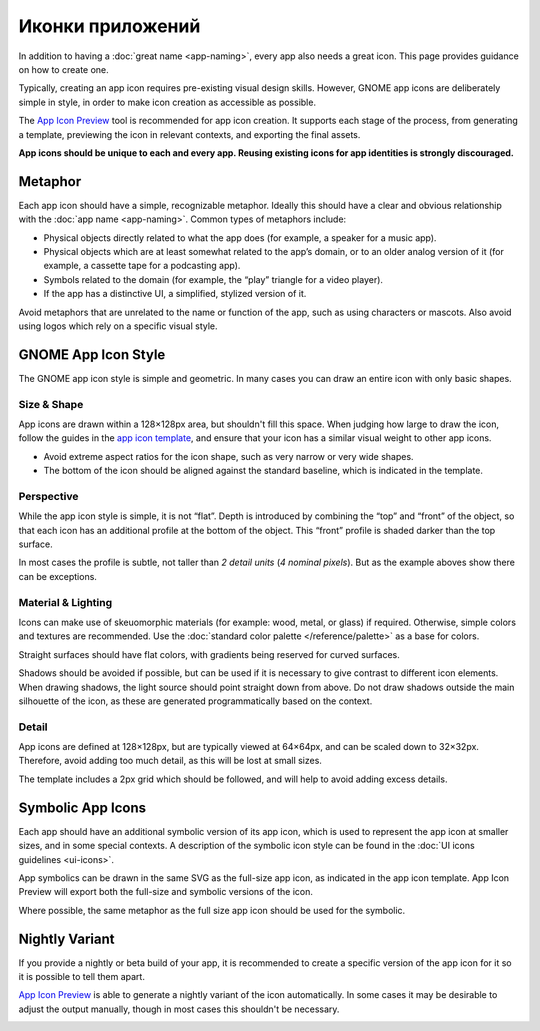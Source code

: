 Иконки приложений
=========

In addition to having a :doc:`great name <app-naming>`, every app also needs a great icon. This page provides guidance on how to create one.

Typically, creating an app icon requires pre-existing visual design skills. However, GNOME app icons are deliberately simple in style, in order to make icon creation as accessible as possible.

The `App Icon Preview <https://flathub.org/apps/details/org.gnome.design.AppIconPreview>`_ tool is recommended for app icon creation. It supports each stage of the process, from generating a template, previewing the icon in relevant contexts, and exporting the final assets.

**App icons should be unique to each and every app. Reusing existing icons for app identities is strongly discouraged.**

Metaphor
--------

Each app icon should have a simple, recognizable metaphor. Ideally this should have a clear and obvious relationship with the :doc:`app name <app-naming>`. Common types of metaphors include:

* Physical objects directly related to what the app does (for example, a speaker for a music app).
* Physical objects which are at least somewhat related to the app’s domain, or to an older analog version of it (for example, a cassette tape for a podcasting app).
* Symbols related to the domain (for example, the “play” triangle for a video player).
* If the app has a distinctive UI, a simplified, stylized version of it.

Avoid metaphors that are unrelated to the name or function of the app, such as using characters or mascots. Also avoid using logos which rely on a specific visual style.

GNOME App Icon Style
--------------------

.. image:: ../img/icons/app-icons.svg

The GNOME app icon style is simple and geometric. In many cases you can draw an entire icon with only basic shapes.

Size & Shape
~~~~~~~~~~~~

App icons are drawn within a 128×128px area, but shouldn't fill this space. When judging how large to draw the icon, follow the guides in the `app icon template <https://gitlab.gnome.org/Teams/Design/HIG-app-icons/blob/master/template.svg>`_, and ensure that your icon has a similar visual weight to other app icons.

* Avoid extreme aspect ratios for the icon shape, such as very narrow or very wide shapes.
* The bottom of the icon should be aligned against the standard baseline, which is indicated in the template.

Perspective
~~~~~~~~~~~

While the app icon style is simple, it is not “flat”. Depth is introduced by combining the “top” and “front” of the object, so that each icon has an additional profile at the bottom of the object. This “front” profile is shaded darker than the top surface.

.. image:: ../img/icons/app-icon-perspective.svg
   :class: only-light
.. image:: ../img/icons/app-icon-perspective-dark.svg
   :class: only-dark

In most cases the profile is subtle, not taller than `2 detail units` (`4 nominal pixels`). But as the example aboves show there can be exceptions.

Material & Lighting
~~~~~~~~~~~~~~~~~~~

Icons can make use of skeuomorphic materials (for example: wood, metal, or glass) if required. Otherwise, simple colors and textures are recommended. Use the :doc:`standard color palette </reference/palette>` as a base for colors.

Straight surfaces should have flat colors, with gradients being reserved for curved surfaces.

.. image:: ../img/icons/app-icon-preview.png

Shadows should be avoided if possible, but can be used if it is necessary to give contrast to different icon elements. When drawing shadows, the light source should point straight down from above. Do not draw shadows outside the main silhouette of the icon, as these are generated programmatically based on the context.

Detail
~~~~~~

App icons are defined at 128×128px, but are typically viewed at 64×64px, and can be scaled down to 32×32px. Therefore, avoid adding too much detail, as this will be lost at small sizes.

.. image:: ../img/icons/app-icon-sizes.svg
   :class: only-light
.. image:: ../img/icons/app-icon-sizes-dark.svg
   :class: only-dark

The template includes a 2px grid which should be followed, and will help to avoid adding excess details.

Symbolic App Icons
------------------

.. image:: ../img/icons/app-icons-symbolic.svg
   :class: only-light
.. image:: ../img/icons/app-icons-symbolic-dark.svg
   :class: only-dark

Each app should have an additional symbolic version of its app icon, which is used to represent the app icon at smaller sizes, and in some special contexts. A description of the symbolic icon style can be found in the :doc:`UI icons guidelines <ui-icons>`.

App symbolics can be drawn in the same SVG as the full-size app icon, as indicated in the app icon template. App Icon Preview will export both the full-size and symbolic versions of the icon.

Where possible, the same metaphor as the full size app icon should be used for the symbolic.

Nightly Variant
---------------

If you provide a nightly or beta build of your app, it is recommended to create a specific version of the app icon for it so it is possible to tell them apart.

`App Icon Preview <https://flathub.org/apps/details/org.gnome.design.AppIconPreview>`_ is able to generate a nightly variant of the icon automatically. In some cases it may be desirable to adjust the output manually, though in most cases this shouldn't be necessary.

.. image:: ../img/icons/app-icon-nightly.png
